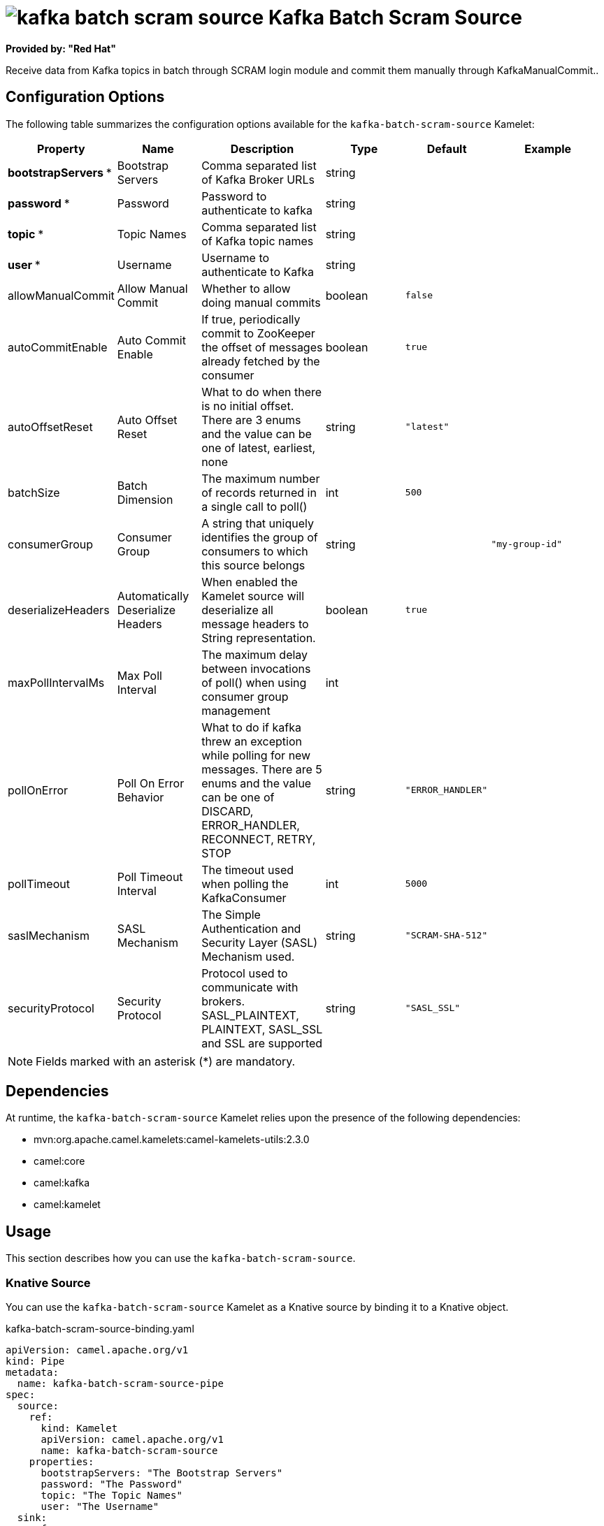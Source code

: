 // THIS FILE IS AUTOMATICALLY GENERATED: DO NOT EDIT

= image:kamelets/kafka-batch-scram-source.svg[] Kafka Batch Scram Source

*Provided by: "Red Hat"*

Receive data from Kafka topics in batch through SCRAM login module and commit them manually through KafkaManualCommit..

== Configuration Options

The following table summarizes the configuration options available for the `kafka-batch-scram-source` Kamelet:
[width="100%",cols="2,^2,3,^2,^2,^3",options="header"]
|===
| Property| Name| Description| Type| Default| Example
| *bootstrapServers {empty}* *| Bootstrap Servers| Comma separated list of Kafka Broker URLs| string| | 
| *password {empty}* *| Password| Password to authenticate to kafka| string| | 
| *topic {empty}* *| Topic Names| Comma separated list of Kafka topic names| string| | 
| *user {empty}* *| Username| Username to authenticate to Kafka| string| | 
| allowManualCommit| Allow Manual Commit| Whether to allow doing manual commits| boolean| `false`| 
| autoCommitEnable| Auto Commit Enable| If true, periodically commit to ZooKeeper the offset of messages already fetched by the consumer| boolean| `true`| 
| autoOffsetReset| Auto Offset Reset| What to do when there is no initial offset. There are 3 enums and the value can be one of latest, earliest, none| string| `"latest"`| 
| batchSize| Batch Dimension| The maximum number of records returned in a single call to poll()| int| `500`| 
| consumerGroup| Consumer Group| A string that uniquely identifies the group of consumers to which this source belongs| string| | `"my-group-id"`
| deserializeHeaders| Automatically Deserialize Headers| When enabled the Kamelet source will deserialize all message headers to String representation.| boolean| `true`| 
| maxPollIntervalMs| Max Poll Interval| The maximum delay between invocations of poll() when using consumer group management| int| | 
| pollOnError| Poll On Error Behavior| What to do if kafka threw an exception while polling for new messages. There are 5 enums and the value can be one of DISCARD, ERROR_HANDLER, RECONNECT, RETRY, STOP| string| `"ERROR_HANDLER"`| 
| pollTimeout| Poll Timeout Interval| The timeout used when polling the KafkaConsumer| int| `5000`| 
| saslMechanism| SASL Mechanism| The Simple Authentication and Security Layer (SASL) Mechanism used.| string| `"SCRAM-SHA-512"`| 
| securityProtocol| Security Protocol| Protocol used to communicate with brokers. SASL_PLAINTEXT, PLAINTEXT, SASL_SSL and SSL are supported| string| `"SASL_SSL"`| 
|===

NOTE: Fields marked with an asterisk ({empty}*) are mandatory.


== Dependencies

At runtime, the `kafka-batch-scram-source` Kamelet relies upon the presence of the following dependencies:

- mvn:org.apache.camel.kamelets:camel-kamelets-utils:2.3.0
- camel:core
- camel:kafka
- camel:kamelet

== Usage

This section describes how you can use the `kafka-batch-scram-source`.

=== Knative Source

You can use the `kafka-batch-scram-source` Kamelet as a Knative source by binding it to a Knative object.

.kafka-batch-scram-source-binding.yaml
[source,yaml]
----
apiVersion: camel.apache.org/v1
kind: Pipe
metadata:
  name: kafka-batch-scram-source-pipe
spec:
  source:
    ref:
      kind: Kamelet
      apiVersion: camel.apache.org/v1
      name: kafka-batch-scram-source
    properties:
      bootstrapServers: "The Bootstrap Servers"
      password: "The Password"
      topic: "The Topic Names"
      user: "The Username"
  sink:
    ref:
      kind: Channel
      apiVersion: messaging.knative.dev/v1
      name: mychannel
  
----

==== *Prerequisite*

Make sure you have *"Red Hat Integration - Camel K"* installed into the OpenShift cluster you're connected to.

==== *Procedure for using the cluster CLI*

. Save the `kafka-batch-scram-source-binding.yaml` file to your local drive, and then edit it as needed for your configuration.

. Run the source by using the following command:
+
[source,shell]
----
oc apply -f kafka-batch-scram-source-binding.yaml
----

==== *Procedure for using the Kamel CLI*

Configure and run the source by using the following command:

[source,shell]
----
kamel bind kafka-batch-scram-source -p "source.bootstrapServers=The Bootstrap Servers" -p "source.password=The Password" -p "source.topic=The Topic Names" -p "source.user=The Username" channel:mychannel
----

This command creates the Pipe in the current namespace on the cluster.

=== Kafka Source

You can use the `kafka-batch-scram-source` Kamelet as a Kafka source by binding it to a Kafka topic.

.kafka-batch-scram-source-binding.yaml
[source,yaml]
----
apiVersion: camel.apache.org/v1
kind: Pipe
metadata:
  name: kafka-batch-scram-source-pipe
spec:
  source:
    ref:
      kind: Kamelet
      apiVersion: camel.apache.org/v1
      name: kafka-batch-scram-source
    properties:
      bootstrapServers: "The Bootstrap Servers"
      password: "The Password"
      topic: "The Topic Names"
      user: "The Username"
  sink:
    ref:
      kind: KafkaTopic
      apiVersion: kafka.strimzi.io/v1beta1
      name: my-topic
  
----

==== *Prerequisites*

Ensure that you've installed the *AMQ Streams* operator in your OpenShift cluster and created a topic named `my-topic` in the current namespace.
Make also sure you have *"Red Hat Integration - Camel K"* installed into the OpenShift cluster you're connected to.

==== *Procedure for using the cluster CLI*

. Save the `kafka-batch-scram-source-binding.yaml` file to your local drive, and then edit it as needed for your configuration.

. Run the source by using the following command:
+
[source,shell]
----
oc apply -f kafka-batch-scram-source-binding.yaml
----

==== *Procedure for using the Kamel CLI*

Configure and run the source by using the following command:

[source,shell]
----
kamel bind kafka-batch-scram-source -p "source.bootstrapServers=The Bootstrap Servers" -p "source.password=The Password" -p "source.topic=The Topic Names" -p "source.user=The Username" kafka.strimzi.io/v1beta1:KafkaTopic:my-topic
----

This command creates the Pipe in the current namespace on the cluster.

== Kamelet source file

https://github.com/openshift-integration/kamelet-catalog/blob/main/kafka-batch-scram-source.kamelet.yaml

// THIS FILE IS AUTOMATICALLY GENERATED: DO NOT EDIT
